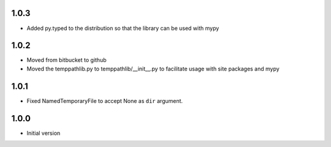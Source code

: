 1.0.3
=====
* Added py.typed to the distribution so that the library can be used with mypy

1.0.2
=====
* Moved from bitbucket to github
* Moved the temppathlib.py to temppathlib/__init__.py to facilitate usage with site packages and mypy

1.0.1
=====
* Fixed NamedTemporaryFile to accept None as ``dir`` argument.

1.0.0
=====
* Initial version